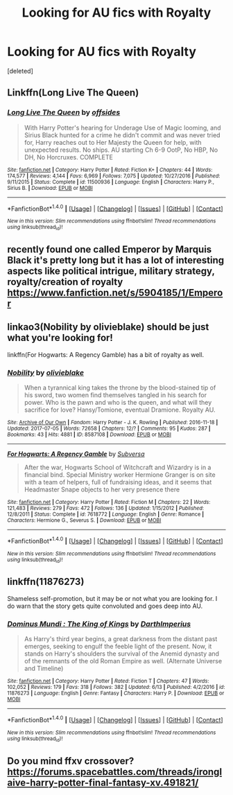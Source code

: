 #+TITLE: Looking for AU fics with Royalty

* Looking for AU fics with Royalty
:PROPERTIES:
:Score: 7
:DateUnix: 1502051280.0
:DateShort: 2017-Aug-07
:FlairText: Request
:END:
[deleted]


** Linkffn(Long Live The Queen)
:PROPERTIES:
:Author: Arch0wnz
:Score: 3
:DateUnix: 1502087260.0
:DateShort: 2017-Aug-07
:END:

*** [[http://www.fanfiction.net/s/11500936/1/][*/Long Live The Queen/*]] by [[https://www.fanfiction.net/u/4284976/offsides][/offsides/]]

#+begin_quote
  With Harry Potter's hearing for Underage Use of Magic looming, and Sirius Black hunted for a crime he didn't commit and was never tried for, Harry reaches out to Her Majesty the Queen for help, with unexpected results. No ships. AU starting Ch 6-9 OotP, No HBP, No DH, No Horcruxes. COMPLETE
#+end_quote

^{/Site/: [[http://www.fanfiction.net/][fanfiction.net]] *|* /Category/: Harry Potter *|* /Rated/: Fiction K+ *|* /Chapters/: 44 *|* /Words/: 174,577 *|* /Reviews/: 4,144 *|* /Favs/: 6,969 *|* /Follows/: 7,075 *|* /Updated/: 10/27/2016 *|* /Published/: 9/11/2015 *|* /Status/: Complete *|* /id/: 11500936 *|* /Language/: English *|* /Characters/: Harry P., Sirius B. *|* /Download/: [[http://www.ff2ebook.com/old/ffn-bot/index.php?id=11500936&source=ff&filetype=epub][EPUB]] or [[http://www.ff2ebook.com/old/ffn-bot/index.php?id=11500936&source=ff&filetype=mobi][MOBI]]}

--------------

*FanfictionBot*^{1.4.0} *|* [[[https://github.com/tusing/reddit-ffn-bot/wiki/Usage][Usage]]] | [[[https://github.com/tusing/reddit-ffn-bot/wiki/Changelog][Changelog]]] | [[[https://github.com/tusing/reddit-ffn-bot/issues/][Issues]]] | [[[https://github.com/tusing/reddit-ffn-bot/][GitHub]]] | [[[https://www.reddit.com/message/compose?to=tusing][Contact]]]

^{/New in this version: Slim recommendations using/ ffnbot!slim! /Thread recommendations using/ linksub(thread_id)!}
:PROPERTIES:
:Author: FanfictionBot
:Score: 1
:DateUnix: 1502087274.0
:DateShort: 2017-Aug-07
:END:


** recently found one called Emperor by Marquis Black it's pretty long but it has a lot of interesting aspects like political intrigue, military strategy, royalty/creation of royalty [[https://www.fanfiction.net/s/5904185/1/Emperor]]
:PROPERTIES:
:Author: always_reading19
:Score: 2
:DateUnix: 1502079242.0
:DateShort: 2017-Aug-07
:END:


** linkao3(Nobility by olivieblake) should be just what you're looking for!

linkffn(For Hogwarts: A Regency Gamble) has a bit of royalty as well.
:PROPERTIES:
:Author: Flye_Autumne
:Score: 2
:DateUnix: 1502062383.0
:DateShort: 2017-Aug-07
:END:

*** [[http://archiveofourown.org/works/8587108][*/Nobility/*]] by [[http://www.archiveofourown.org/users/olivieblake/pseuds/olivieblake][/olivieblake/]]

#+begin_quote
  When a tyrannical king takes the throne by the blood-stained tip of his sword, two women find themselves tangled in his search for power. Who is the pawn and who is the queen, and what will they sacrifice for love? Hansy/Tomione, eventual Dramione. Royalty AU.
#+end_quote

^{/Site/: [[http://www.archiveofourown.org/][Archive of Our Own]] *|* /Fandom/: Harry Potter - J. K. Rowling *|* /Published/: 2016-11-18 *|* /Updated/: 2017-07-05 *|* /Words/: 72658 *|* /Chapters/: 12/? *|* /Comments/: 95 *|* /Kudos/: 287 *|* /Bookmarks/: 43 *|* /Hits/: 4881 *|* /ID/: 8587108 *|* /Download/: [[http://archiveofourown.org/downloads/ol/olivieblake/8587108/Nobility.epub?updated_at=1499264414][EPUB]] or [[http://archiveofourown.org/downloads/ol/olivieblake/8587108/Nobility.mobi?updated_at=1499264414][MOBI]]}

--------------

[[http://www.fanfiction.net/s/7618772/1/][*/For Hogwarts: A Regency Gamble/*]] by [[https://www.fanfiction.net/u/1107999/Subversa][/Subversa/]]

#+begin_quote
  After the war, Hogwarts School of Witchcraft and Wizardry is in a financial bind. Special Ministry worker Hermione Granger is on site with a team of helpers, full of fundraising ideas, and it seems that Headmaster Snape objects to her very presence there
#+end_quote

^{/Site/: [[http://www.fanfiction.net/][fanfiction.net]] *|* /Category/: Harry Potter *|* /Rated/: Fiction M *|* /Chapters/: 22 *|* /Words/: 121,483 *|* /Reviews/: 279 *|* /Favs/: 472 *|* /Follows/: 136 *|* /Updated/: 1/15/2012 *|* /Published/: 12/8/2011 *|* /Status/: Complete *|* /id/: 7618772 *|* /Language/: English *|* /Genre/: Romance *|* /Characters/: Hermione G., Severus S. *|* /Download/: [[http://www.ff2ebook.com/old/ffn-bot/index.php?id=7618772&source=ff&filetype=epub][EPUB]] or [[http://www.ff2ebook.com/old/ffn-bot/index.php?id=7618772&source=ff&filetype=mobi][MOBI]]}

--------------

*FanfictionBot*^{1.4.0} *|* [[[https://github.com/tusing/reddit-ffn-bot/wiki/Usage][Usage]]] | [[[https://github.com/tusing/reddit-ffn-bot/wiki/Changelog][Changelog]]] | [[[https://github.com/tusing/reddit-ffn-bot/issues/][Issues]]] | [[[https://github.com/tusing/reddit-ffn-bot/][GitHub]]] | [[[https://www.reddit.com/message/compose?to=tusing][Contact]]]

^{/New in this version: Slim recommendations using/ ffnbot!slim! /Thread recommendations using/ linksub(thread_id)!}
:PROPERTIES:
:Author: FanfictionBot
:Score: 1
:DateUnix: 1502062420.0
:DateShort: 2017-Aug-07
:END:


** linkffn(11876273)

Shameless self-promotion, but it may be or not what you are looking for. I do warn that the story gets quite convoluted and goes deep into AU.
:PROPERTIES:
:Score: 1
:DateUnix: 1502082916.0
:DateShort: 2017-Aug-07
:END:

*** [[http://www.fanfiction.net/s/11876273/1/][*/Dominus Mundi : The King of Kings/*]] by [[https://www.fanfiction.net/u/5575386/DarthImperius][/DarthImperius/]]

#+begin_quote
  As Harry's third year begins, a great darkness from the distant past emerges, seeking to engulf the feeble light of the present. Now, it stands on Harry's shoulders the survival of the Anemid dynasty and of the remnants of the old Roman Empire as well. (Alternate Universe and Timeline)
#+end_quote

^{/Site/: [[http://www.fanfiction.net/][fanfiction.net]] *|* /Category/: Harry Potter *|* /Rated/: Fiction T *|* /Chapters/: 47 *|* /Words/: 102,052 *|* /Reviews/: 179 *|* /Favs/: 318 *|* /Follows/: 382 *|* /Updated/: 6/13 *|* /Published/: 4/2/2016 *|* /id/: 11876273 *|* /Language/: English *|* /Genre/: Fantasy *|* /Characters/: Harry P. *|* /Download/: [[http://www.ff2ebook.com/old/ffn-bot/index.php?id=11876273&source=ff&filetype=epub][EPUB]] or [[http://www.ff2ebook.com/old/ffn-bot/index.php?id=11876273&source=ff&filetype=mobi][MOBI]]}

--------------

*FanfictionBot*^{1.4.0} *|* [[[https://github.com/tusing/reddit-ffn-bot/wiki/Usage][Usage]]] | [[[https://github.com/tusing/reddit-ffn-bot/wiki/Changelog][Changelog]]] | [[[https://github.com/tusing/reddit-ffn-bot/issues/][Issues]]] | [[[https://github.com/tusing/reddit-ffn-bot/][GitHub]]] | [[[https://www.reddit.com/message/compose?to=tusing][Contact]]]

^{/New in this version: Slim recommendations using/ ffnbot!slim! /Thread recommendations using/ linksub(thread_id)!}
:PROPERTIES:
:Author: FanfictionBot
:Score: 1
:DateUnix: 1502082936.0
:DateShort: 2017-Aug-07
:END:


** Do you mind ffxv crossover?[[https://forums.spacebattles.com/threads/ironglaive-harry-potter-final-fantasy-xv.491821/]]
:PROPERTIES:
:Score: 1
:DateUnix: 1502090186.0
:DateShort: 2017-Aug-07
:END:
